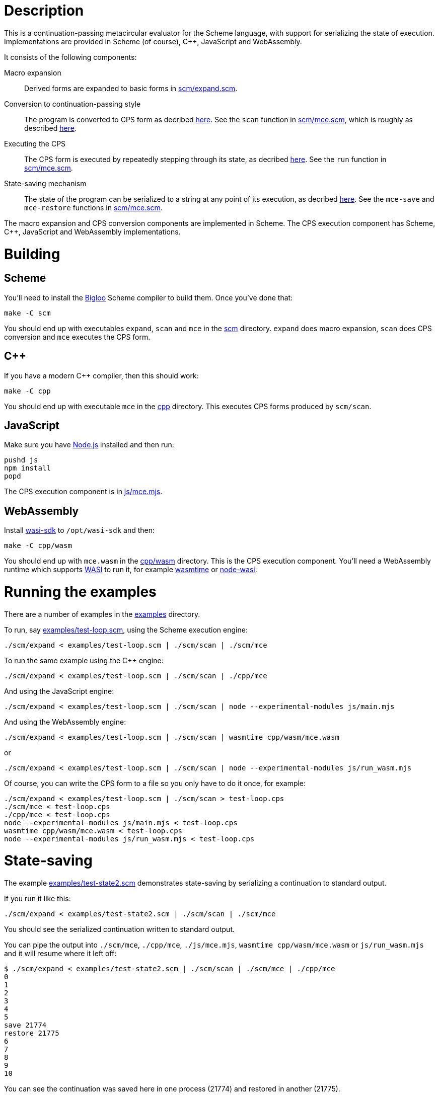 :prewrap!:
# Description

This is a continuation-passing metacircular evaluator for the Scheme language,
with support for serializing the state of execution. Implementations are
provided in Scheme (of course), C++, JavaScript and WebAssembly.

It consists of the following components:

Macro expansion::
  Derived forms are expanded to basic forms in link:scm/expand.scm[].

Conversion to continuation-passing style::
  The program is converted to CPS form as decribed https://rawgit.now.sh/davedoesdev/mce/master/doc/dissertation.pdf#page=42[here]. See the `scan` function in link:scm/mce.scm[], which is roughly as described https://rawgit.now.sh/davedoesdev/mce/master/doc/dissertation.pdf#page=46[here].

Executing the CPS::
  The CPS form is executed by repeatedly stepping through its state, as decribed https://rawgit.now.sh/davedoesdev/mce/master/doc/dissertation.pdf#page=56[here]. See the `run` function in link:scm/mce.scm[].

State-saving mechanism::
  The state of the program can be serialized to a string at any point of its execution, as decribed https://rawgit.now.sh/davedoesdev/mce/master/doc/dissertation.pdf#page=48[here]. See the `mce-save` and `mce-restore` functions in link:scm/mce.scm[].

The macro expansion and CPS conversion components are implemented in Scheme.
The CPS execution component has Scheme, C++, JavaScript and WebAssembly
implementations.

# Building

## Scheme

You'll need to install the https://www-sop.inria.fr/indes/fp/Bigloo/[Bigloo]
Scheme compiler to build them. Once you've done that:

```bash
make -C scm
```

You should end up with executables `expand`, `scan` and `mce` in the link:scm[]
directory. `expand` does macro expansion, `scan` does CPS conversion and
`mce` executes the CPS form.

## C++

If you have a modern C++ compiler, then this should work:

```bash
make -C cpp
```

You should end up with executable `mce` in the link:cpp[] directory. This
executes CPS forms produced by `scm/scan`.

## JavaScript

Make sure you have https://nodejs.org/[Node.js] installed and then run:

```bash
pushd js
npm install
popd
```

The CPS execution component is in link:js/mce.mjs[].

## WebAssembly

Install https://github.com/CraneStation/wasi-sdk[wasi-sdk] to `/opt/wasi-sdk`
and then:

```bash
make -C cpp/wasm
```

You should end up with `mce.wasm` in the link:cpp/wasm[] directory. This is the
CPS execution component. You'll need a WebAssembly runtime which supports
https://github.com/CraneStation/wasmtime/blob/master/docs/WASI-overview.md[WASI]
to run it, for example https://github.com/CraneStation/wasmtime[wasmtime] or
https://github.com/devsnek/node-wasi[node-wasi].

# Running the examples

There are a number of examples in the link:examples[] directory.

To run, say link:examples/test-loop.scm[], using the Scheme execution engine:

```bash
./scm/expand < examples/test-loop.scm | ./scm/scan | ./scm/mce
```

To run the same example using the C++ engine:

```bash
./scm/expand < examples/test-loop.scm | ./scm/scan | ./cpp/mce
```

And using the JavaScript engine:

```bash
./scm/expand < examples/test-loop.scm | ./scm/scan | node --experimental-modules js/main.mjs
```

And using the WebAssembly engine:

```bash
./scm/expand < examples/test-loop.scm | ./scm/scan | wasmtime cpp/wasm/mce.wasm
```

or

```bash
./scm/expand < examples/test-loop.scm | ./scm/scan | node --experimental-modules js/run_wasm.mjs
```

Of course, you can write the CPS form to a file so you only have to do it once,
for example:

```bash
./scm/expand < examples/test-loop.scm | ./scm/scan > test-loop.cps
./scm/mce < test-loop.cps
./cpp/mce < test-loop.cps
node --experimental-modules js/main.mjs < test-loop.cps
wasmtime cpp/wasm/mce.wasm < test-loop.cps
node --experimental-modules js/run_wasm.mjs < test-loop.cps
```

# State-saving

The example link:examples/test-state2.scm[] demonstrates state-saving by
serializing a continuation to standard output.

If you run it like this:

```bash
./scm/expand < examples/test-state2.scm | ./scm/scan | ./scm/mce
```

You should see the serialized continuation written to standard output.

You can pipe the output into `./scm/mce`, `./cpp/mce`, `./js/mce.mjs`,
`wasmtime cpp/wasm/mce.wasm` or `js/run_wasm.mjs` and it will resume where
it left off:

```bash
$ ./scm/expand < examples/test-state2.scm | ./scm/scan | ./scm/mce | ./cpp/mce
0
1
2
3
4
5
save 21774
restore 21775
6
7
8
9
10
```

You can see the continuation was saved here in one process (21774) and restored
in another (21775).

Of course, you can mix and match engines, for example passing state from a
JavaScript engine to a Scheme one:

```bash
$ ./scm/expand < examples/test-state2.scm | ./scm/scan | node --experimental-modules js/main.mjs | ./scm/mce 
0
1
2
3
4
5
save 22137
restore 22136
6
7
8
9
10
```

or from a Scheme engine to a WebAssembly one:

```bash
$ ./scm/expand < examples/test-state2.scm | ./scm/scan | ./scm/mce | wasmtime cpp/wasm/mce.wasm 
0
1
2
3
4
5
save 1025
restore -1
6
7
8
9
10
```

Note the WebAssembly process ID is always -1 because https://github.com/CraneStation/wasi-sysroot[wasi-sysroot] doesn't implement `getpid`.

# C++ (and WebAssembly) garbage collector

The C++ engine implements a simple stop-and-copy garbage collector:

* Shared pointers are used throughout to ensure data is released when not
  referenced by the program.
* Weak pointers to data that can form cycles (pairs, vectors and lambdas) are
  stored in a global table, indexed by the underlying pointer value.
* When a shared pointer to a pair, vector or lambda is released, the
  corresponding entry is deleted from the table.
* When the number of entries in the table exceeds a certain threshold:
  1. The current computation state is serialized to a string.
  2. All pairs, vectors and lambdas in the table have their contents nulled.
  3. The table is cleared.
  4. The current computation state is restored from the string.

You can change the threshold by using the `--gc-threshold` argument to
`./cpp/mce` or `wasmtime cpp/wasm/mce.wasm`. The default value is 100000.

link:examples/test-mem.scm[] can be used to check the garbage collector is
working. It runs in a loop creating cycles.

# IncludeOS service

A service for the https://www.includeos.org/[IncludeOS] library operating system
can be found in the link:cpp/IncludeOS[] directory.

The service uses the C++ execution engine and by default runs
link:examples/test-loop.scm[] but you can change this by setting `TEST_PROG`
in link:cpp/IncludeOS/CMakeLists.txt[].

Assuming you have IncludeOS installed, you can build the service like this:

```bash
pushd cpp/IncludeOS
mkdir build
cd build
cmake ..
make
popd
```

and run the service like this:

```bash
boot cpp/IncludeOS
```
